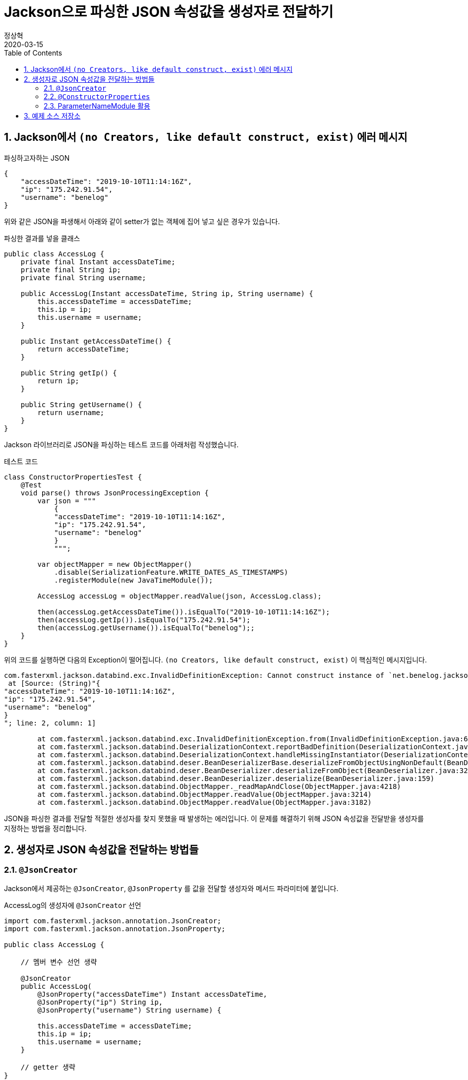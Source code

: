 = Jackson으로 파싱한 JSON 속성값을 생성자로 전달하기
정상혁
2020-03-15
:jbake-type: post
:jbake-status: published
:jbake-tags: jackson,java
:jbake-description: Jackson으로 JSON을 파싱한 속성값을 객체의 생성자로 전달할 수 있는 여러가지 방법을 정리했습니다.
:jbake-og: {"image": "img/jackson/text-blocks.png"}
:idprefix:
:toc:
:sectnums:
:source-repo: https://github.com/benelog/jackson-expriment
:source-link-base: ${source-repo}/tree/master

== Jackson에서 `(no Creators, like default construct, exist)` 에러 메시지

[source,json]
.파싱하고자하는 JSON
----
{
    "accessDateTime": "2019-10-10T11:14:16Z",
    "ip": "175.242.91.54",
    "username": "benelog"
}
----

위와 같은 JSON을 파생해서 아래와 같이 setter가 없는 객체에 집어 넣고 싶은 경우가 있습니다.

[source,java]
.파싱한 결과를 넣을 클래스
----
public class AccessLog {
    private final Instant accessDateTime;
    private final String ip;
    private final String username;

    public AccessLog(Instant accessDateTime, String ip, String username) {
        this.accessDateTime = accessDateTime;
        this.ip = ip;
        this.username = username;
    }

    public Instant getAccessDateTime() {
        return accessDateTime;
    }

    public String getIp() {
        return ip;
    }

    public String getUsername() {
        return username;
    }
}
----

Jackson 라이브러리로 JSON을 파싱하는 테스트 코드를 아래처럼 작성했습니다.

[source,java]
.테스트 코드
----
class ConstructorPropertiesTest {
    @Test
    void parse() throws JsonProcessingException {
        var json = """
            {
            "accessDateTime": "2019-10-10T11:14:16Z",
            "ip": "175.242.91.54",
            "username": "benelog"
            }
            """;

        var objectMapper = new ObjectMapper()
            .disable(SerializationFeature.WRITE_DATES_AS_TIMESTAMPS)
            .registerModule(new JavaTimeModule());

        AccessLog accessLog = objectMapper.readValue(json, AccessLog.class);

        then(accessLog.getAccessDateTime()).isEqualTo("2019-10-10T11:14:16Z");
        then(accessLog.getIp()).isEqualTo("175.242.91.54");
        then(accessLog.getUsername()).isEqualTo("benelog");;
    }
}
----

위의 코드를 실행하면 다음의 Exception이 떨어집니다.
`(no Creators, like default construct, exist)` 이 핵심적인 메시지입니다.

[source]
----
com.fasterxml.jackson.databind.exc.InvalidDefinitionException: Cannot construct instance of `net.benelog.jackson.ConstructorPropertiesTest$AccessLog` (no Creators, like default construct, exist): cannot deserialize from Object value (no delegate- or property-based Creator)
 at [Source: (String)"{
"accessDateTime": "2019-10-10T11:14:16Z",
"ip": "175.242.91.54",
"username": "benelog"
}
"; line: 2, column: 1]

	at com.fasterxml.jackson.databind.exc.InvalidDefinitionException.from(InvalidDefinitionException.java:67)
	at com.fasterxml.jackson.databind.DeserializationContext.reportBadDefinition(DeserializationContext.java:1592)
	at com.fasterxml.jackson.databind.DeserializationContext.handleMissingInstantiator(DeserializationContext.java:1058)
	at com.fasterxml.jackson.databind.deser.BeanDeserializerBase.deserializeFromObjectUsingNonDefault(BeanDeserializerBase.java:1297)
	at com.fasterxml.jackson.databind.deser.BeanDeserializer.deserializeFromObject(BeanDeserializer.java:326)
	at com.fasterxml.jackson.databind.deser.BeanDeserializer.deserialize(BeanDeserializer.java:159)
	at com.fasterxml.jackson.databind.ObjectMapper._readMapAndClose(ObjectMapper.java:4218)
	at com.fasterxml.jackson.databind.ObjectMapper.readValue(ObjectMapper.java:3214)
	at com.fasterxml.jackson.databind.ObjectMapper.readValue(ObjectMapper.java:3182)
----

JSON을 파싱한 결과를 전달할 적절한 생성자를 찾지 못했을 때 발생하는 에러입니다.
이 문제를 해결하기 위해 JSON 속성값을 전달받을 생성자를 지정하는 방법을 정리합니다.

== 생성자로 JSON 속성값을 전달하는 방법들

=== `@JsonCreator`

Jackson에서 제공하는 `@JsonCreator`, `@JsonProperty` 를 값을 전달할 생성자와 메서드 파라미터에 붙입니다.

[source,java]
.AccessLog의 생성자에 `@JsonCreator` 선언
----
import com.fasterxml.jackson.annotation.JsonCreator;
import com.fasterxml.jackson.annotation.JsonProperty;

public class AccessLog {

    // 멤버 변수 선언 생략

    @JsonCreator
    public AccessLog(
        @JsonProperty("accessDateTime") Instant accessDateTime,
        @JsonProperty("ip") String ip,
        @JsonProperty("username") String username) {

        this.accessDateTime = accessDateTime;
        this.ip = ip;
        this.username = username;
    }

    // getter 생략
}
----

* 장점
** JSON의 속성명과 객체의 멤버변수명이 다를 때도 자연스럽게 활용할 수 있습니다.
** 생성자가 에러 개 일때 Jackson에서 사용할 생성자를 명시적으로 지정할 수 있습니다.
* 단점
** Jackson에 의존적인 방법입니다.
*** Jar파일로 배포하는 클래스 안에서 이 방법을 사용하려면 Jackson에 대한 의존성이 추가됩니다.
*** JSON 파싱 라이브러리를 교체한다면 전체 클래스를 수정해야 합니다.

=== `@ConstructorProperties`

JDK 1.6부터 제공되었던 `@java.beans.ConstructorProperties` 은 생성자의 파라미터 이름을 지정하는 표준적인 방법입니다.
이를 활용하면 생성자의 파라미터 이름을 Reflection API를 통해서 알 수 있습니다.
Jackson은 2.7.0버전부터 `@ConstructorProperties` 를 인지합니다. ( https://github.com/fasterxml/jackson-databind/issues/905 참조)

생성자에 `@ConstructorProperties` 으로 파라미터의 이름을 지정하면, Jackson에서는 동일한 이름의 JSON솔성값을 생성자로 넘겨줍니다.

[source,java]
.AccessLog의 생성자에 `@ConstructorProperties`로 속성명 지정
----
import java.beans.ConstructorProperties;

public class AccessLog {

    // 멤버 변수 선언 생략

    @ConstructorProperties({"accessDateTime", "ip", "username"})
    public AccessLog(Instant accessDateTime, String ip, String username) {
        this.accessDateTime = accessDateTime;
        this.ip = ip;
        this.username = username;
    }

    // getter 생략
}
----

Lombok을 활용한다면 이 과정을 더 편하게 할 수 있습니다.
`lombok.config` 를 다음과 같은 선언을 하면 Lombok에서 만드는 생성자에서 `@ConstructorProperties` 를 자동으로 넣어줍니다.

[source,properties]
.lombok.config 설정
----
lombok.anyConstructor.addConstructorProperties=true
----

`@Builder`, `@AllArgsConstructor` 와 같은 애노테이션을 붙이면 Lombok에서는 생성자를 만들어줍니다.
이를 통해 JSON 파싱한 값을 넣을 클래스를 더 단순하게 만들 수 이씁니다.

[source,java]
.Lombok을 이용한 AccessLog 클래스 선언
----
@Builder
@Getter
@ToString
public class AccessLog {
    private final Instant accessDateTime;
    private final String ip;
    private final String username;
}
----

참고로 Lombok v1.16.20 전까지는 디폴트로 `@ConstructorProperties` 을 넣어줬었다고 합니다.
이 이후 버전부터는 디폴트가 아니므로 `lombok.config` 에 명시적인 선언이 필요합니다.
( https://multifrontgarden.tistory.com/222 참조 )

`@ConstructorProperties` 를 직접 쓸때의 장단점은 다음과 같다고 생각합니다.

* 장점
** `@JsonCreator` + `@JsonProperties` 보다는 코딩량이 조금 적습니다.
** Jackson에 의존적이지 않습니다.
*** JSON을 파싱한 값이 들어가는 클래스를 jar 파일로 배포할 때 Jackson의 의존관계가 딸려들어가지 않습니다.
*** 같은 방식을 지원하는 다른 JSON 파싱 라이브러리로 교체할 때 코드 변경이 없습니다.
* 단점
** JSON의 속성명과 생성자의 실제 파라미터 명이 다른 경우에는 사용하는 것이 부자연스럽습니다.

만약 아래와 같이 `@ConstructorProperties` 에서는 "ip_address"로 지정한 속성이 실제 파라미터이름이 `String ip` 경우라면, 코드로는 잘 동작하지만 애노테이션의 원래 의도하는 어긋난 것이 아닌가 하는 생각이 들었습니다.

[source,java]
----
    @ConstructorProperties({"accessDateTime", "ip_address", "username"})
    public AccessLog(Instant accessDateTime, String ip, String username) {
        this.accessDateTime = accessDateTime;
        this.ip = ip;
        this.username = username;
    }
----

`@ConstructorProperties` + Lombok 은 코드량이 적다는 장점이 있지만 멤버 변수의 이름이 JSON 속성명과 일치해야 한다는 단점도 있습니다.
jar 파일로 배포하는 클래스라면 Lombok에 대한 의존성이 부담스러울수도 있습니다.

=== ParameterNameModule 활용

앞의 예제들을 보면 `@JsonProperty("ip")` 와 같이 지정하는 속성의 이름과 생성자의 파라미터의 이름이 동일합니다.
`String ip` 와 같이 생성자의 파라미터의 이름을 바로 가지고 올 수 있다면 일일히 속성명을 지정하지 않을 수 있겠다는 생각이 들만합니다.

그런데 JDK 8이 나오기 전까지는 Reflection만으로는 파라미터 이름을 가지고 올 수 없었고, ASM과 같은 바이트코드 조작 라이브러리를 이용해서 디버깅을 위한 정보를 이용해야만 가능했습니다. ( https://stackoverflow.com/questions/2729580/how-to-get-the-parameter-names-of-an-objects-constructors-reflection#2729907 참조) 그래서 앞서 소개한 `@java.beans.ConstructorProperties` 와 같은 애노테이션도 활용되었습니다.

JDK8 이상에서는 컴파일을 할 때 `-parameters` 라는 옵션을 붙이면 Reflection API로 파라미터 정보를 가지고 올수 있도록 컴파일된 클래스에 정보를 덧붙여 줍니다.
Gradle을 쓰고 있다면 아래와 같이 설정할 수 있습니다.

[source]
.build.gradle 안의 컴파일 옵션에 추가
----
tasks.withType(JavaCompile).each {
    it.options.compilerArgs.add('-parameters')
}
----

IDE 안에서도 컴파일 옵션을 신경써줘야합니다.

IntelliJ에서는 `Settings` > `Build, Execution, Development` > `Build Tools` > `Gradle` 에서 `Build and Run using:` 옵션을 확인해 봅니다.

image:img/jackson/intellij-settings-gradle.png[intellij-settings-gradle.png,title="Settings의 Gradle 설정"]

이 옵션값이 `Gradle(Default)`로 되어 있다면, `build.gradle` 의 컴파일 옵션이 그대로 쓰입니다.
만약 그 값이 `IntelliJ IDEA` 로 되어 있다면 IntelliJ 안에서의 Java 컴파일 옵션도 동일하게 맞춰 줘야합니다.

`Settings` > `Build, Execution, Development` > `Compiler` > `Java Compiler` 메뉴에서 `Addtional command line parameters` 옵션에 `-parameters` 을 적어줍니다.
옵션을 바꾼 후에는 전체 프로젝트를 리빌드합니다.
( `Build` > `Rebuild Project` )

image:img/jackson/intellij-settings-java-compiler.png[intellij-settings-java-compiler.png,title="Settings의 Java Compiler 설정"]

Jackson의 ParameterNameModule 을 쓰기 위해서는 다음과 같은 의존성 추가가 필요합니다.

[source,groovy]
.ParameterNameModule 의존성 추가
----
    implementation 'com.fasterxml.jackson.module:jackson-module-parameter-names:2.10.3'
----

`ObjectMapper` 선언에서는 `registerModule` 메서드로 `ParameterNamesModule` 을 추가한다.

[source,ObjectMapper 선언]
.ObjectMapper에 ParameterNamesModule 선언 추가
----
    var objectMapper = new ObjectMapper()
        .disable(SerializationFeature.WRITE_DATES_AS_TIMESTAMPS)
        .registerModule(new JavaTimeModule())
        .registerModule(new ParameterNamesModule());
----

이렇게 하면 생성자에 특별한 애너테이션을 붙이지 않아도 Jackson은 JSON의 속성을 생성자에게 전달됩니다.

Spring Boot에서는 `ParameterNamesModule` 을 편하게 쓸 수 있도록 아래와 같은 기본 설정이 제공됩니다.

* Spring Boot Gradle Plugin에서 Java 컴파일의 `-parameters` 옵션이 자동 추가됩니다.
** ( https://github.com/spring-projects/spring-boot/blob/master/spring-boot-project/spring-boot-tools/spring-boot-gradle-plugin/src/main/java/org/springframework/boot/gradle/plugin/JavaPluginAction.java#L144[JavaPluginAction.java#L144] 참조 )
* `spring-boot-starter-web` 에서 이미 `jackson-module-parameter-names` 에 대한 의존성이 추가되어 있습니다.
** https://mvnrepository.com/artifact/org.springframework.boot/spring-boot-starter-web/2.2.5.RELEASE[spring-boot-starter-web] -> https://mvnrepository.com/artifact/org.springframework.boot/spring-boot-starter-json/2.2.5.RELEASE[spring-boot-starter-json] -> `jackson-module-parameter-names` 로 의존관계가 연결됩니다.
* 디폴트로 등록되는 `ObjectMapper` bean에는 `ParameterNamesModule` 이 이미 추가되어 있습니다.
** https://github.com/spring-projects/spring-boot/blob/33e414fcb2f04bec653f799228907a577ac27a10/spring-boot-project/spring-boot-autoconfigure/src/main/java/org/springframework/boot/autoconfigure/jackson/JacksonAutoConfiguration.java#L108[JacksonAutoConfiguration.java#L108] 참조
** `RestTeamplteBuilder` 로 RestTemplate을 생성한다면 디폴트 등록된 ObjectMapper 을 참조하는  `MappingJackson2HttpMessageConverter` 가 `RestTemplate` 에 주입됩니다.

Lombok과 함께 쓸때에도 `lombok.config` 의 추가 설정 없이도 잘 동작합니다.
이 방식의 장단점은

* 장점
** 코드가 짧습니다.
** Jackson에 대한 의존성이 없습니다.
* 단점
** 생성자의 파라미터명과 JSON 속성의 이름이 반드시 일치해야 합니다.
*** 생성자의 파라미터 이름이 JSON파싱에 쓰인다는것을 의식하지 않는다면, 파라미터 명을 잘 모르고 고쳐서 JSON 파싱이 안되게 하는 부작용이 쓰일수 있습니다.
** 컴파일 옵션을 의식하지 않으면 특정 개발자의 IDE에서는 의도대로 동작하지 않을수 있습니다.
** 생성자가 여러 개 일때는 `@JsonCreator` 와 같은 다른 방식과 병행해서 써야 합니다.

== 예제 소스 저장소

예제는 {source-repo} 에 올려두었습니다.

* `@JsonCreator` 활용 : link:{source-link-base}/src/test/java/net/benelog/jackson/JsonCreatorTest.java[JsonCreatorTest.java]
* `@ConstructorProperties` 활용 : link:{source-link-base}/src/test/java/net/benelog/jackson/ConstructorPropertiesTest.java[ConstructorPropertiesTest.java]
** + Lombok : link:{source-link-base}/src/test/java/net/benelog/jackson/LombokTest.java[LombokTest.java], link:lombok.config[lombok.config]
* `ParameterNameModule` 활용 : link:{source-link-base}/src/test/java/net/benelog/jackson/ParameterNameModuleTest.java[ParameterNameModuleTest.java], link:{source-link-base}/build.gradle#L28[build.gradle]

Text blocks 문법을 활용하려고 JDK 13을 쓴 예제입니다.
InteliJ 안에서 경고가 뜬다면 'Set Language level to 13(Preview)' 를 선택해줍니다.

image:img/jackson/text-blocks.png[text-blocks.png,title="Text Block"]
